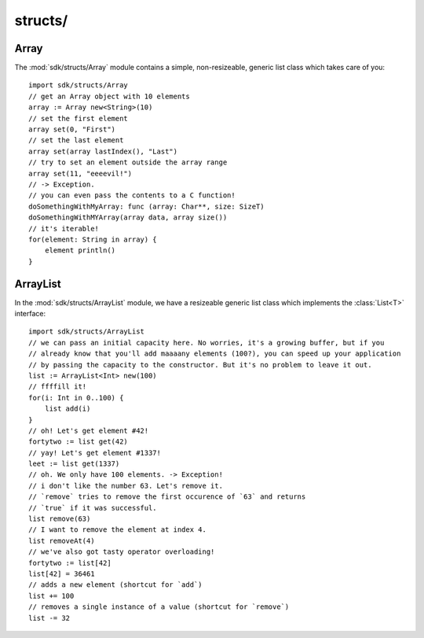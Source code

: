 structs/
========

Array
-----

The :mod:`sdk/structs/Array` module contains a simple, non-resizeable, generic list
class which takes care of you::

    import sdk/structs/Array
    // get an Array object with 10 elements
    array := Array new<String>(10)
    // set the first element
    array set(0, "First")
    // set the last element
    array set(array lastIndex(), "Last")
    // try to set an element outside the array range
    array set(11, "eeeevil!")
    // -> Exception.
    // you can even pass the contents to a C function!
    doSomethingWithMyArray: func (array: Char**, size: SizeT)
    doSomethingWithMYArray(array data, array size())
    // it's iterable!
    for(element: String in array) {
	element println()
    }

ArrayList
---------

In the :mod:`sdk/structs/ArrayList` module, we have a resizeable generic list class which
implements the :class:`List<T>` interface::

    import sdk/structs/ArrayList
    // we can pass an initial capacity here. No worries, it's a growing buffer, but if you
    // already know that you'll add maaaany elements (100?), you can speed up your application
    // by passing the capacity to the constructor. But it's no problem to leave it out.
    list := ArrayList<Int> new(100)
    // ffffill it!
    for(i: Int in 0..100) {
	list add(i)
    }
    // oh! Let's get element #42!
    fortytwo := list get(42)
    // yay! Let's get element #1337!
    leet := list get(1337)
    // oh. We only have 100 elements. -> Exception!
    // i don't like the number 63. Let's remove it.
    // `remove` tries to remove the first occurence of `63` and returns
    // `true` if it was successful.
    list remove(63)
    // I want to remove the element at index 4.
    list removeAt(4)
    // we've also got tasty operator overloading!
    fortytwo := list[42]
    list[42] = 36461
    // adds a new element (shortcut for `add`)
    list += 100
    // removes a single instance of a value (shortcut for `remove`)
    list -= 32
    

